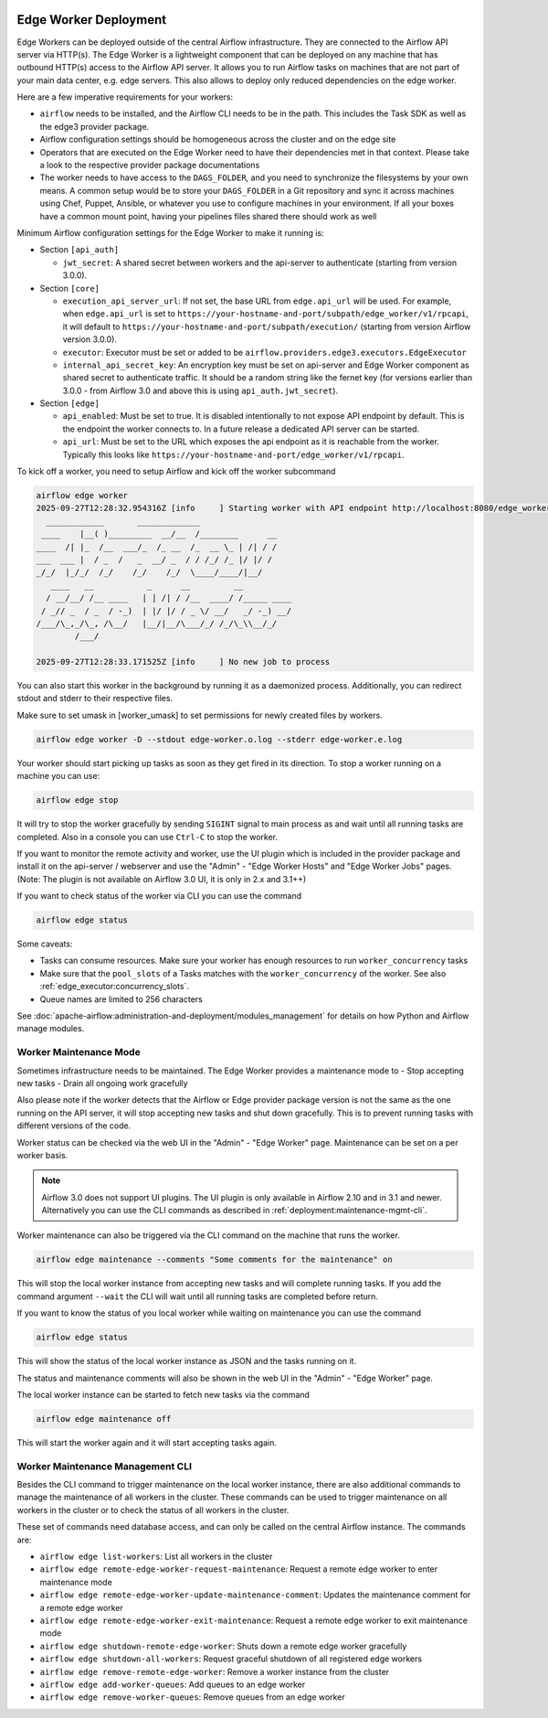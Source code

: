  .. Licensed to the Apache Software Foundation (ASF) under one
    or more contributor license agreements.  See the NOTICE file
    distributed with this work for additional information
    regarding copyright ownership.  The ASF licenses this file
    to you under the Apache License, Version 2.0 (the
    "License"); you may not use this file except in compliance
    with the License.  You may obtain a copy of the License at

 ..   http://www.apache.org/licenses/LICENSE-2.0

 .. Unless required by applicable law or agreed to in writing,
    software distributed under the License is distributed on an
    "AS IS" BASIS, WITHOUT WARRANTIES OR CONDITIONS OF ANY
    KIND, either express or implied.  See the License for the
    specific language governing permissions and limitations
    under the License.

Edge Worker Deployment
======================

Edge Workers can be deployed outside of the central Airflow infrastructure. They
are connected to the Airflow API server via HTTP(s). The Edge Worker is a
lightweight component that can be deployed on any machine that has outbound
HTTP(s) access to the Airflow API server. It allows you to run Airflow tasks on machines
that are not part of your main data center, e.g. edge servers. This also allows to
deploy only reduced dependencies on the edge worker.

Here are a few imperative requirements for your workers:

- ``airflow`` needs to be installed, and the Airflow CLI needs to be in the path. This includes
  the Task SDK as well as the edge3 provider package.
- Airflow configuration settings should be homogeneous across the cluster and on the edge site
- Operators that are executed on the Edge Worker need to have their dependencies
  met in that context. Please take a look to the respective provider package
  documentations
- The worker needs to have access to the ``DAGS_FOLDER``, and you need to
  synchronize the filesystems by your own means. A common setup would be to
  store your ``DAGS_FOLDER`` in a Git repository and sync it across machines using
  Chef, Puppet, Ansible, or whatever you use to configure machines in your
  environment. If all your boxes have a common mount point, having your
  pipelines files shared there should work as well


Minimum Airflow configuration settings for the Edge Worker to make it running is:

- Section ``[api_auth]``

  - ``jwt_secret``: A shared secret between workers and the api-server to authenticate
    (starting from version 3.0.0).

- Section ``[core]``

  - ``execution_api_server_url``: If not set, the base URL from ``edge.api_url`` will be used. For example,
    when ``edge.api_url`` is set to ``https://your-hostname-and-port/subpath/edge_worker/v1/rpcapi``, it will
    default to ``https://your-hostname-and-port/subpath/execution/`` (starting from version Airflow version 3.0.0).
  - ``executor``: Executor must be set or added to be ``airflow.providers.edge3.executors.EdgeExecutor``
  - ``internal_api_secret_key``: An encryption key must be set on api-server and Edge Worker component as
    shared secret to authenticate traffic. It should be a random string like the fernet key
    (for versions earlier than 3.0.0 - from Airflow 3.0 and above this is using ``api_auth.jwt_secret``).

- Section ``[edge]``

  - ``api_enabled``: Must be set to true. It is disabled intentionally to not expose
    API endpoint by default. This is the endpoint the worker connects to.
    In a future release a dedicated API server can be started.
  - ``api_url``: Must be set to the URL which exposes the api endpoint as it is reachable from the
    worker. Typically this looks like ``https://your-hostname-and-port/edge_worker/v1/rpcapi``.

To kick off a worker, you need to setup Airflow and kick off the worker
subcommand

.. code-block:: bash

    airflow edge worker
    2025-09-27T12:28:32.954316Z [info     ] Starting worker with API endpoint http://localhost:8080/edge_worker/v1/rpcapi
      ____________       _____________
     ____    |__( )_________  __/__  /________      __
    ____  /| |_  /__  ___/_  /_ __  /_  __ \_ | /| / /
    ___  ___ |  / _  /   _  __/ _  / / /_/ /_ |/ |/ /
    _/_/  |_/_/  /_/    /_/    /_/  \____/____/|__/
       ____   __           _      __         __
      / __/__/ /__ ____   | | /| / /__  ____/ /_____ ____
     / _// _  / _  / -_)  | |/ |/ / _ \/ __/   _/ -_) __/
    /___/\_,_/\_, /\__/   |__/|__/\___/_/ /_/\_\\__/_/
            /___/

    2025-09-27T12:28:33.171525Z [info     ] No new job to process


You can also start this worker in the background by running
it as a daemonized process. Additionally, you can redirect stdout
and stderr to their respective files.

Make sure to set umask in [worker_umask] to set permissions
for newly created files by workers.

.. code-block:: bash

    airflow edge worker -D --stdout edge-worker.o.log --stderr edge-worker.e.log


Your worker should start picking up tasks as soon as they get fired in
its direction. To stop a worker running on a machine you can use:

.. code-block:: bash

    airflow edge stop

It will try to stop the worker gracefully by sending ``SIGINT`` signal to main
process as and wait until all running tasks are completed. Also in a console you can use
``Ctrl-C`` to stop the worker.

If you want to monitor the remote activity and worker, use the UI plugin which
is included in the provider package and install it on the api-server / webserver and use the
"Admin" - "Edge Worker Hosts" and "Edge Worker Jobs" pages.
(Note: The plugin is not available on Airflow 3.0 UI, it is only in 2.x and 3.1++)

If you want to check status of the worker via CLI you can use the command

.. code-block:: bash

    airflow edge status

Some caveats:

- Tasks can consume resources. Make sure your worker has enough resources to run ``worker_concurrency`` tasks
- Make sure that the ``pool_slots`` of a Tasks matches with the ``worker_concurrency`` of the worker.
  See also :ref:`edge_executor:concurrency_slots`.
- Queue names are limited to 256 characters

See :doc:`apache-airflow:administration-and-deployment/modules_management` for details on how Python and Airflow manage modules.

.. _deployment:maintenance:

Worker Maintenance Mode
-----------------------

Sometimes infrastructure needs to be maintained. The Edge Worker provides a
maintenance mode to
- Stop accepting new tasks
- Drain all ongoing work gracefully

Also please note if the worker detects that the Airflow or Edge provider package version
is not the same as the one running on the API server, it will stop accepting new tasks and shut down gracefully.
This is to prevent running tasks with different versions of the code.

Worker status can be checked via the web UI in the "Admin" - "Edge Worker" page. Maintenance can be set on a per worker basis.

.. image:: img/worker_hosts.png

.. note::

    Airflow 3.0 does not support UI plugins. The UI plugin is only available in Airflow 2.10 and in 3.1 and newer.
    Alternatively you can use the CLI commands as described in :ref:`deployment:maintenance-mgmt-cli`.


Worker maintenance can also be triggered via the CLI command on the machine that runs the worker.

.. code-block:: bash

    airflow edge maintenance --comments "Some comments for the maintenance" on

This will stop the local worker instance from accepting new tasks and will complete running tasks.
If you add the command argument ``--wait`` the CLI will wait until all
running tasks are completed before return.

If you want to know the status of you local worker while waiting on maintenance you can
use the command

.. code-block:: bash

    airflow edge status

This will show the status of the local worker instance as JSON and the tasks running on it.

The status and maintenance comments will also be shown in the web UI
in the "Admin" - "Edge Worker" page.

The local worker instance can be started to fetch new tasks via the command

.. code-block:: bash

    airflow edge maintenance off

This will start the worker again and it will start accepting tasks again.

.. _deployment:maintenance-mgmt-cli:

Worker Maintenance Management CLI
---------------------------------

Besides the CLI command to trigger maintenance on the local worker instance, there are also additional commands to
manage the maintenance of all workers in the cluster. These commands can be used to trigger maintenance
on all workers in the cluster or to check the status of all workers in the cluster.

These set of commands need database access, and can only be called on the central Airflow
instance. The commands are:

- ``airflow edge list-workers``: List all workers in the cluster
- ``airflow edge remote-edge-worker-request-maintenance``: Request a remote edge worker to enter maintenance mode
- ``airflow edge remote-edge-worker-update-maintenance-comment``: Updates the maintenance comment for a remote edge worker
- ``airflow edge remote-edge-worker-exit-maintenance``: Request a remote edge worker to exit maintenance mode
- ``airflow edge shutdown-remote-edge-worker``: Shuts down a remote edge worker gracefully
- ``airflow edge shutdown-all-workers``: Request graceful shutdown of all registered edge workers
- ``airflow edge remove-remote-edge-worker``: Remove a worker instance from the cluster
- ``airflow edge add-worker-queues``: Add queues to an edge worker
- ``airflow edge remove-worker-queues``: Remove queues from an edge worker
